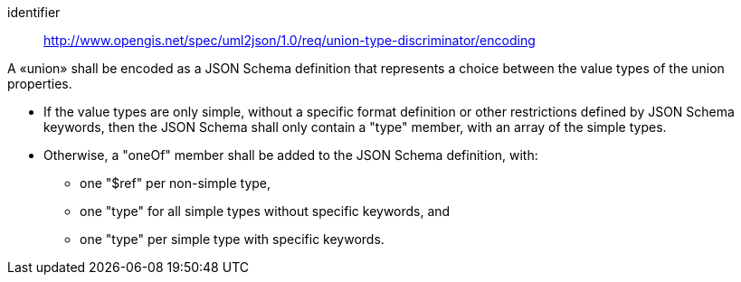 [requirement]
====
[%metadata]
identifier:: http://www.opengis.net/spec/uml2json/1.0/req/union-type-discriminator/encoding

A «union» shall be encoded as a JSON Schema definition that represents a choice between the value types of the union properties.

* If the value types are only simple, without a specific format definition or other restrictions defined by JSON Schema keywords, then the JSON Schema shall only contain a "type" member, with an array of the simple types.
* Otherwise, a "oneOf" member shall be added to the JSON Schema definition, with:
** one "$ref" per non-simple type,
** one "type" for all simple types without specific keywords, and
** one "type" per simple type with specific keywords.

====
